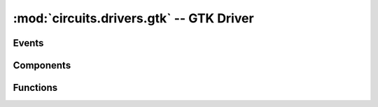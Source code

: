 :mod:`circuits.drivers.gtk` -- GTK Driver
=========================================

.. module :: circuits.drivers._gtk

Events
------

Components
----------

.. autoclass :: GtkDriver
   :members:

Functions
---------


